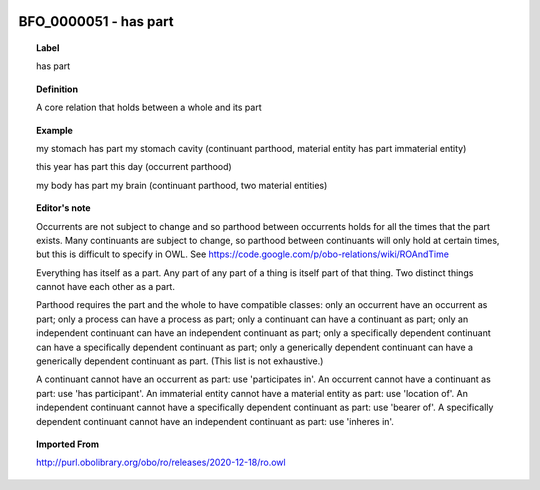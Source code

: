 
  .. _BFO_0000051:
  .. _has part:
  .. index:: 
     single: BFO_0000051; has part
     single: has part; BFO_0000051

BFO_0000051 - has part
====================================================================================

.. topic:: Label

    has part

.. topic:: Definition

    A core relation that holds between a whole and its part

.. topic:: Example

    my stomach has part my stomach cavity (continuant parthood, material entity has part immaterial entity)

    this year has part this day (occurrent parthood)

    my body has part my brain (continuant parthood, two material entities)

.. topic:: Editor's note

    Occurrents are not subject to change and so parthood between occurrents holds for all the times that the part exists. Many continuants are subject to change, so parthood between continuants will only hold at certain times, but this is difficult to specify in OWL. See https://code.google.com/p/obo-relations/wiki/ROAndTime

    Everything has itself as a part. Any part of any part of a thing is itself part of that thing. Two distinct things cannot have each other as a part.

    Parthood requires the part and the whole to have compatible classes: only an occurrent have an occurrent as part; only a process can have a process as part; only a continuant can have a continuant as part; only an independent continuant can have an independent continuant as part; only a specifically dependent continuant can have a specifically dependent continuant as part; only a generically dependent continuant can have a generically dependent continuant as part. (This list is not exhaustive.)
    
    A continuant cannot have an occurrent as part: use 'participates in'. An occurrent cannot have a continuant as part: use 'has participant'. An immaterial entity cannot have a material entity as part: use 'location of'. An independent continuant cannot have a specifically dependent continuant as part: use 'bearer of'. A specifically dependent continuant cannot have an independent continuant as part: use 'inheres in'.

.. topic:: Imported From

    http://purl.obolibrary.org/obo/ro/releases/2020-12-18/ro.owl

